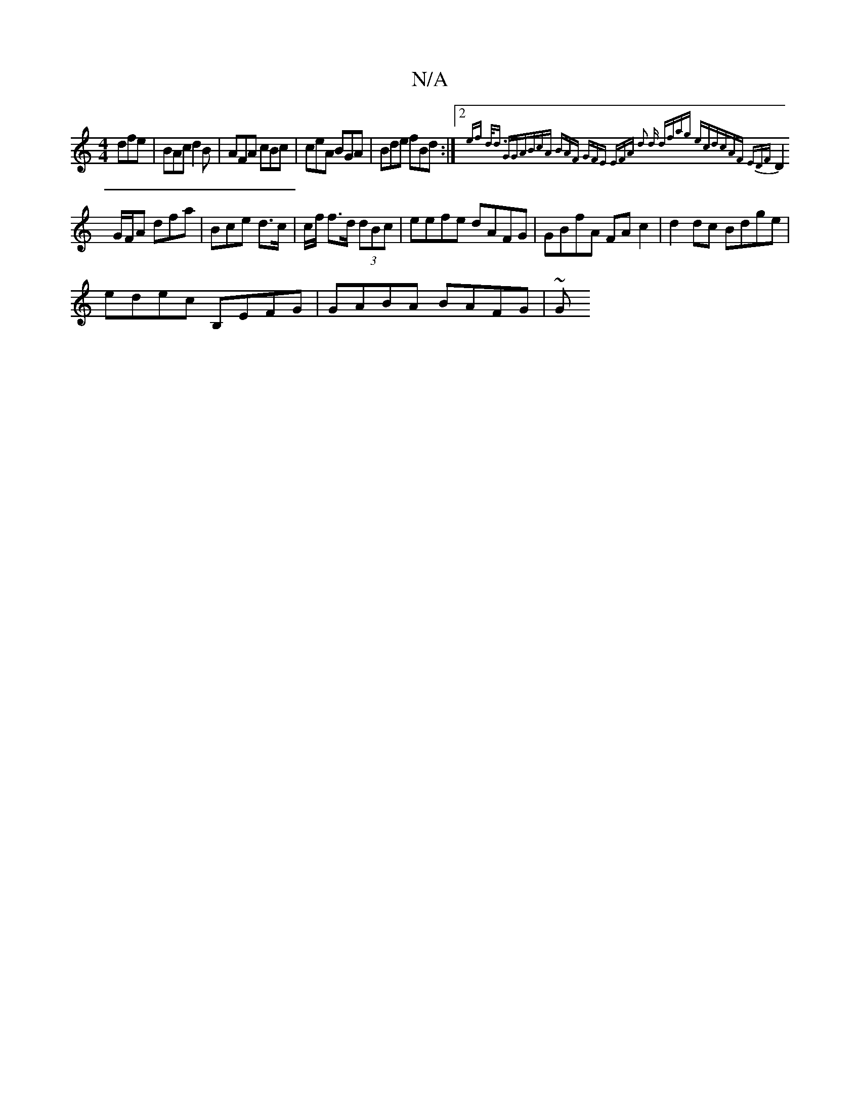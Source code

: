 X:1
T:N/A
M:4/4
R:N/A
K:Cmajor
 dfe|BAc d2B|AFA cBc | ceA BGA|Bde fBd :|2 {emf d<d) GGA|BcA BAF | GFE EFA d2 d d|fag ecd|cAF EDF |
D2 G/F/A dfa | Bce d>c | c/f/ f>d (3dBc | eefe dAFG | GBfA FAc2|d2 dc Bdge |
edec B,EFG|GABA BAFG|~G